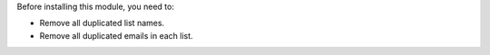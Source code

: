 Before installing this module, you need to:

* Remove all duplicated list names.
* Remove all duplicated emails in each list.
